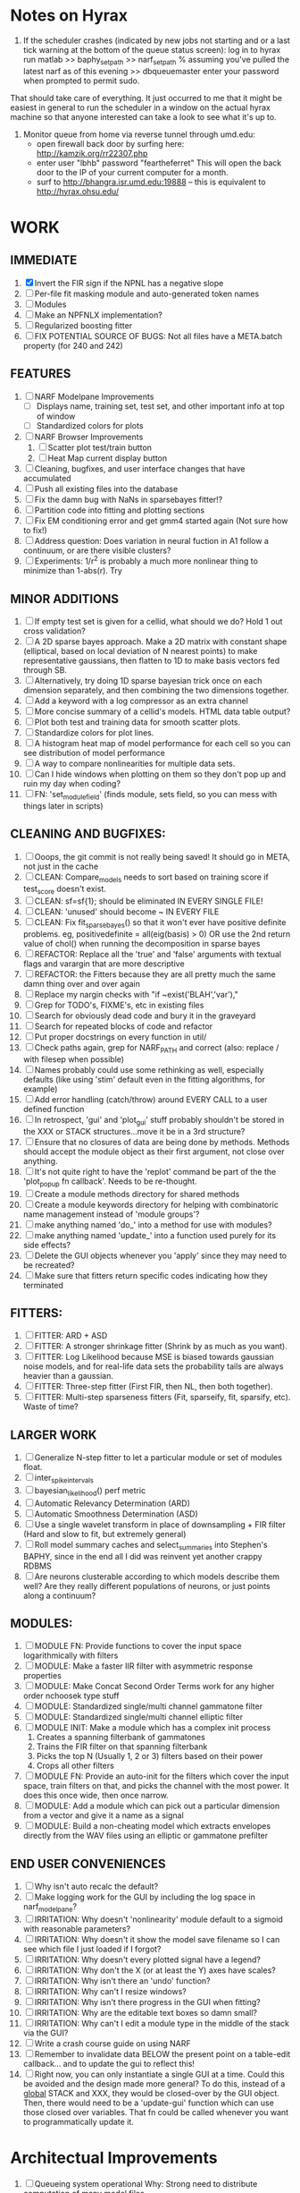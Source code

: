 * Notes on Hyrax

1. If the scheduler crashes (indicated by new jobs not starting and or a last tick warning at the bottom of the queue status screen):
  log in to hyrax
  run matlab
  >> baphy_set_path
  >> narf_set_path    % assuming you've pulled the latest narf as of this evening
  >> dbqueuemaster
  enter your password when prompted to permit sudo. 
That should take care of everything.   It just occurred to me that it might be easiest in general to run the scheduler in a window on the actual hyrax machine so that anyone interested can take a look to see what it's up to.

2. Monitor queue from home via reverse tunnel through umd.edu:
  - open firewall back door by surfing here:  http://kamzik.org/rr22307.php
  - enter user "lbhb" password "feartheferret"  This will open the back door to the IP of your current computer for a month.
  - surf to http://bhangra.isr.umd.edu:19888   -- this is equivalent to http://hyrax.ohsu.edu/

* WORK

** IMMEDIATE
  1. [X] Invert the FIR sign if the NPNL has a negative slope
  2. [ ] Per-file fit masking module and auto-generated token names
  3. [ ] Modules
  4. [ ] Make an NPFNLX implementation?
  5. [ ] Regularized boosting fitter
  6. [ ] FIX POTENTIAL SOURCE OF BUGS: Not all files have a META.batch property (for 240 and 242)

** FEATURES
  1. [ ] NARF Modelpane Improvements
         - [ ] Displays name, training set, test set, and other important info at top of window
	 - [ ] Standardized colors for plots
  2. [ ] NARF Browser Improvements
         1) [ ] Scatter plot test/train button
         2) [ ] Heat Map current display button
  3. [ ] Cleaning, bugfixes, and user interface changes that have accumulated
  4. [ ] Push all existing files into the database
  5. [ ] Fix the damn bug with NaNs in sparsebayes fitter!?
  6. [ ] Partition code into fitting and plotting sections
  7. [ ] Fix EM conditioning error and get gmm4 started again (Not sure how to fix!)
  8. [ ] Address question: Does variation in neural fuction in A1 follow a continuum, or are there visible clusters?
  9. [ ] Experiments: 1/r^2 is probably a much more nonlinear thing to minimize than 1-abs(r). Try 

** MINOR ADDITIONS
  1. [ ] If empty test set is given for a cellid, what should we do? Hold 1 out cross validation? 
  2. [ ] A 2D sparse bayes approach. Make a 2D matrix with constant shape (elliptical, based on local deviation of N nearest points) to make representative gaussians, then flatten to 1D to make basis vectors fed through SB.
  3. [ ] Alternatively, try doing 1D sparse bayesian trick once on each dimension separately, and then combining the two dimensions together. 
  4. [ ] Add a keyword with a log compressor as an extra channel
  5. [ ] More concise summary of a cellid's models. HTML data table output?
  6. [ ] Plot both test and training data for smooth scatter plots.
  7. [ ] Standardize colors for plot lines. 
  8. [ ] A histogram heat map of model performance for each cell so you can see distribution of model performance
  9. [ ] A way to compare nonlinearities for multiple data sets.  
  10. [ ] Can I hide windows when plotting on them so they don't pop up and ruin my day when coding?
  11. [ ] FN: 'set_module_field' (finds module, sets field, so you can mess with things later in scripts)

** CLEANING AND BUGFIXES:
  1. [ ] Ooops, the git commit is not really being saved! It should go in META, not just in the cache
  2. [ ] CLEAN: Compare_models needs to sort based on training score if test_score doesn't exist.
  3. [ ] CLEAN: sf=sf{1}; should be eliminated IN EVERY SINGLE FILE!
  4. [ ] CLEAN: 'unused' should become ~ IN EVERY FILE
  5. [ ] CLEAN: Fix fit_sparsebayes() so that it won't ever have positive definite problems. eg, positivedefinite = all(eig(basis) > 0) OR use the 2nd return value of chol() when running the decomposition in sparse bayes
  6. [ ] REFACTOR: Replace all the 'true' and 'false' arguments with textual flags and varargin that are more descriptive
  7. [ ] REFACTOR: the Fitters because they are all pretty much the same damn thing over and over again
  8. [ ] Replace my nargin checks with "if ~exist('BLAH','var'),"
  9. [ ] Grep for TODO's, FIXME's, etc in existing files
  10. [ ] Search for obviously dead code and bury it in the graveyard
  11. [ ] Search for repeated blocks of code and refactor
  12. [ ] Put proper docstrings on every function in util/
  13. [ ] Check paths again, grep for NARF_PATH and correct (also: replace / with filesep when possible)
  14. [ ] Names probably could use some rethinking as well, especially defaults (like using 'stim' default even in the fitting algorithms, for example)
  15. [ ] Add error handling (catch/throw) around EVERY CALL to a user defined function
  16. [ ] In retrospect, 'gui' and 'plot_gui' stuff probably shouldn't be stored in the XXX or STACK structures...move it be in a 3rd structure?
  17. [ ] Ensure that no closures of data are being done by methods. Methods should accept the module object as their first argument, not close over anything.
  18. [ ] It's not quite right to have the 'replot' command be part of the the 'plot_popup fn callback'. Needs to be re-thought.
  19. [ ] Create a module methods directory for shared methods
  20. [ ] Create a module keywords directory for helping with combinatoric name management instead of 'module groups'? 
  21. [ ] make anything named 'do_' into a method for use with modules?
  22. [ ] make anything named 'update_' into a function used purely for its side effects?
  23. [ ] Delete the GUI objects whenever you 'apply' since they may need to be recreated?
  24. [ ] Make sure that fitters return specific codes indicating how they terminated

** FITTERS:
  1. [ ] FITTER: ARD + ASD
  2. [ ] FITTER: A stronger shrinkage fitter (Shrink by as much as you want).
  3. [ ] FITTER: Log Likelihood because MSE is biased towards gaussian noise models, and for real-life data sets the probability tails are always heavier than a gaussian. 
  4. [ ] FITTER: Three-step fitter (First FIR, then NL, then both together).
  5. [ ] FITTER: Multi-step sparseness fitters (Fit, sparseify, fit, sparsify, etc). Waste of time?

** LARGER WORK
  1. [ ] Generalize N-step fitter to let a particular module or set of modules float. 
  2. [ ] inter_spike_intervals 
  3. [ ] bayesian_likelihood() perf metric
  4. [ ] Automatic Relevancy Determination (ARD)
  5. [ ] Automatic Smoothness Determination (ASD)
  6. [ ] Use a single wavelet transform in place of downsampling + FIR filter (Hard and slow to fit, but extremely general)
  7. [ ] Roll model summary caches and select_summaries into Stephen's BAPHY, since in the end all I did was reinvent yet another crappy RDBMS
  8. [ ] Are neurons clusterable according to which models describe them well?
	 Are they really different populations of neurons, or just points along a continuum?

** MODULES:
  1. [ ] MODULE FN: Provide functions to cover the input space logarithmically with filters
  2. [ ] MODULE: Make a faster IIR filter with asymmetric response properties 
  3. [ ] MODULE: Make Concat Second Order Terms work for any higher order nchoosek type stuff
  4. [ ] MODULE: Standardized single/multi channel gammatone filter
  5. [ ] MODULE: Standardized single/multi channel elliptic filter 
  6. [ ] MODULE INIT: Make a module which has a complex init process
	 1) Creates a spanning filterbank of gammatones
	 2) Trains the FIR filter on that spanning filterbank
	 3) Picks the top N (Usually 1, 2 or 3) filters based on their power
	 4) Crops all other filters
  7. [ ] MODULE FN: Provide an auto-init for the filters which cover the input space, train filters on that, and picks the channel with the most power. It does this once wide, then once narrow.
  8. [ ] MODULE: Add a module which can pick out a particular dimension from a vector and give it a name as a signal
  9. [ ] MODULE: Build a non-cheating model which extracts envelopes directly from the WAV files using an elliptic or gammatone prefilter

** END USER CONVENIENCES
  1. [ ] Why isn't auto recalc the default?
  2. [ ] Make logging work for the GUI by including the log space in narf_modelpane?
  3. [ ] IRRITATION: Why doesn't 'nonlinearity' module default to a sigmoid with reasonable parameters?
  4. [ ] IRRITATION: Why doesn't it show the model save filename so I can see which file I just loaded if I forgot?
  5. [ ] IRRITATION: Why doesn't every plotted signal have a legend?
  6. [ ] IRRITATION: Why don't the X (or at least the Y) axes have scales?
  7. [ ] IRRITATION: Why isn't there an 'undo' function?
  8. [ ] IRRITATION: Why can't I resize windows?
  9. [ ] IRRITATION: Why isn't there progress in the GUI when fitting?
  10. [ ] IRRITATION: Why are the editable text boxes so damn small?
  11. [ ] IRRITATION: Why can't I edit a module type in the middle of the stack via the GUI?
  12. [ ] Write a crash course guide on using NARF
  13. [ ] Remember to invalidate data BELOW the present point on a table-edit callback... and to update the gui to reflect this!
  14. [ ] Right now, you can only instantiate a single GUI at a time. Could this be avoided and the design made more general?	  
	  To do this, instead of a _global_ STACK and XXX, they would be closed-over by the GUI object.
	  Then, there would need to be a 'update-gui' function which can use those closed over variables.
	  That fn could be called whenever you want to programmatically update it. 	  	  	 

* Architectual Improvements 
  1. [ ]  Queueing system operational
	  Why: Strong need to distribute computation of many model files
  2. [ ] Modelfiles should include batch# instead of a list of files it was trained on
	 Why: It is unlikely that different batches will share the same modelfile structure
	 Why: Modelfilenames are getting pretty long and cumbersome
	 Why: It puts the batch# information somewhere in the modelfile, which doesn't happen currently.
  3. [ ] Models need associated 'summarize' methods in META
	 Why: Need to extract comparable info despite STACK positional differences in model structure.
	 Why: Need a general interface to plot model summaries for wildly different models
	 Difficulty: Auto-generated models will need some intelligence as to how to generate summarize methods for themselves
  4. [ ] Replace 'model groups' abstraction with a list of arbitrary nested model-perturbing functions and associated keywords
	 Why: In the future, more information should be stored in the META structure:
         META.fitter = ...;  % Fitting tools are not specific to a single module, but are actually more global
	 META.scorer = ...;  % Performance metrics are likewise not really modules
	 Why: It would allow mutation of multiple parts of the stack, simultaneously. 
	 Why: Fitters need to have their own arbitrary string to describe their actions, and this is OUTSIDE of the normal module keyword system
  5. [ ] Bayesian Performance Metrics
	 Why: Noise model entropy is a metric of performance. (If best-fit noise distribution has low entropy, we know _more_ about the system) 
	 Why: Likelihood is probably a better metric than MSE since large outliers may not affect it as much?
  6. [ ] DB Bug Catcher which verifies that every model file in /auto/data/code is in the DB, and correct
	 Why: Somebody could easily put the DB and filesystem out of sync.
	 Why: image files could get deleted
	 Why: DB table could get corrupted
	 Why: Also, we need to periodically re-run the analysis/batch_240.m type scripts to make sure they are all generated and current
 
*  UNESSENTIAL TODO ITEMS
  - [ ] Make gui plot functions response have two dropdowns to pick out colorbar thresholds for easier visualization?
  - [ ] Make it so baphy can be run _twice_, so that raw_stim_fs can be two different values (load envelope and wav data simultaneously)
  - [ ] MODULE: Add a filter that processess phase information from a stimulus, not just the magnitude
  - [ ] Write a function which swaps out the STACK into the BACKGROUND so you can 'hold' a model as a reference and play around with other settings, and see the results graphically by switching back and forth.
  - [ ] Try adding informative color to histograms and scatter plots
  - [ ] Try improving contrast of various intensity plots
  - [ ] Put a Button on the performance metric that launches an external figure if more plot space is needed.
  - [ ] Add a GUI button to load_stim_from_baphy to play the stimulus as a sound
  - [ ] FITTER: Crop N% out fitter:
	  1) quickfits FIR
	  2) then quickfits NL
	  3) measures distance from NL line, marks the N worst points
	  4) Looks them up by original indexes (before the sort and row averaging)
	  5) Inverts nonlinearity numerically to find input
	  6) Deconvolves FIR to find the spike that was bad
	  7) Deletes that bad spike from the data
	  8) Starts again with a shrinkage fitter that fits both together
  - [ ] Expressing NL smoothness regularizer as a matrix
	  A Tikhonov matrix for regression: 
	  diagonals are variance of each coef.
	  2nd diagonals would add some correlation from one FIR coef to the next (smoothness?).
  - [ ] Sparsity check:
	 For each model,
            for 1:num coefs
             Prune the least important coef
              plot performance
            Make a plot of the #coefs vs performance
  - [ ] A check of NL homoskedasticity (How much is the variance changing along the abscissa)	     
  - [ ] FITTER: SWARM. Hybrid fit routine which takes the top N% of models, scales all FIR powers to be the same, then shrinks them.
  - [ ] Get a histogram of the error of the NL. (Is it Gaussian or something else?)
  - Have a display of the Pareto front (Dominating models with better r^2 or whatever)
